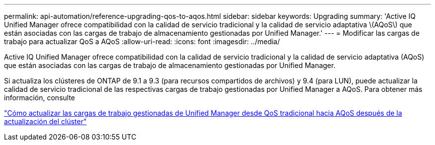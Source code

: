---
permalink: api-automation/reference-upgrading-qos-to-aqos.html 
sidebar: sidebar 
keywords: Upgrading 
summary: 'Active IQ Unified Manager ofrece compatibilidad con la calidad de servicio tradicional y la calidad de servicio adaptativa \(AQoS\) que están asociadas con las cargas de trabajo de almacenamiento gestionadas por Unified Manager.' 
---
= Modificar las cargas de trabajo para actualizar QoS a AQoS
:allow-uri-read: 
:icons: font
:imagesdir: ../media/


[role="lead"]
Active IQ Unified Manager ofrece compatibilidad con la calidad de servicio tradicional y la calidad de servicio adaptativa (AQoS) que están asociadas con las cargas de trabajo de almacenamiento gestionadas por Unified Manager.

Si actualiza los clústeres de ONTAP de 9.1 a 9.3 (para recursos compartidos de archivos) y 9.4 (para LUN), puede actualizar la calidad de servicio tradicional de las respectivas cargas de trabajo gestionadas por Unified Manager a AQoS. Para obtener más información, consulte

https://kb.netapp.com/app/answers/answer_view/a_id/1087379["Cómo actualizar las cargas de trabajo gestionadas de Unified Manager desde QoS tradicional hacia AQoS después de la actualización del clúster"]
